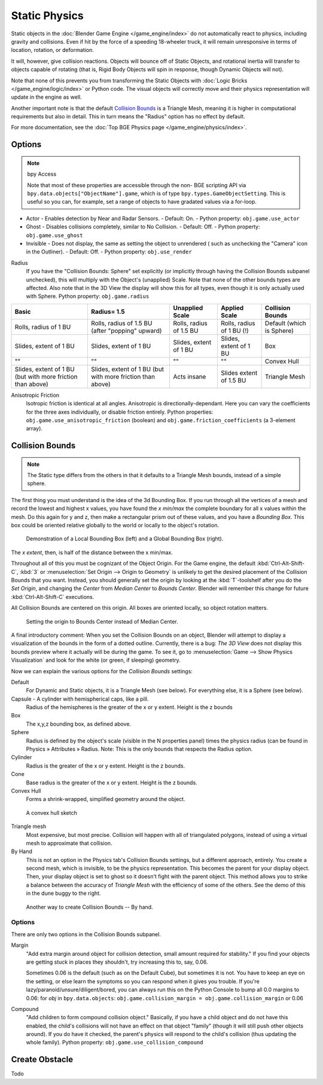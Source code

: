 
**************
Static Physics
**************

Static objects in the :doc:`Blender Game Engine </game_engine/index>` do not automatically react to physics,
including gravity and collisions.
Even if hit by the force of a speeding 18-wheeler truck,
it will remain unresponsive in terms of location, rotation, or deformation.

It will, however, give collision reactions. Objects will bounce off of Static Objects,
and rotational inertia will transfer to objects capable of rotating (that is,
Rigid Body Objects will spin in response, though Dynamic Objects will not).

Note that none of this prevents you from transforming the Static Objects with
:doc:`Logic Bricks </game_engine/logic/index>` or Python code.
The visual objects will correctly move and their physics representation will update in the engine as well.

Another important note is that the default
`Collision Bounds`_
is a Triangle Mesh, meaning it is higher in computational requirements but also in detail.
This in turn means the "Radius" option has no effect by default.

For more documentation, see the :doc:`Top BGE Physics page </game_engine/physics/index>`.


Options
=======

.. note::  bpy Access

   Note that most of these properties are accessible through the non-
   BGE scripting API via ``bpy.data.objects["ObjectName"].game``,
   which is of type ``bpy.types.GameObjectSetting``. This is useful so you can,
   for example, set a range of objects to have gradated values via a for-loop.

- Actor - Enables detection by Near and Radar Sensors.
  - Default: On.
  - Python property: ``obj.game.use_actor``
- Ghost - Disables collisions completely, similar to No Collision.
  - Default: Off.
  - Python property: ``obj.game.use_ghost``
- Invisible - Does not display, the same as setting the object to unrendered (
  such as unchecking the "Camera" icon in the Outliner).
  - Default: Off.
  - Python property: ``obj.use_render``

Radius
   If you have the "Collision Bounds: Sphere"
   set explicitly (or implicitly through having the Collision Bounds subpanel unchecked),
   this will multiply with the Object's (unapplied) Scale. Note that none of the other bounds types are affected.
   Also note that in the 3D View the display will show this for all types,
   even though it is only actually used with Sphere. Python property: ``obj.game.radius``

.. list-table::
   :header-rows: 1

   * - Basic

     - Radius= 1.5

     - Unapplied Scale

     - Applied Scale

     - Collision Bounds

   * - Rolls, radius of 1 BU

     - Rolls, radius of 1.5 BU (after "popping" upward)

     - Rolls, radius of 1.5 BU

     - Rolls, radius of 1 BU (!)

     - Default (which is Sphere)

   * - Slides, extent of 1 BU

     - Slides, extent of 1 BU

     - Slides, extent of 1 BU

     - Slides, extent of 1 BU

     - Box

   * - ""

     - ""

     - ""

     - ""

     - Convex Hull

   * - Slides, extent of 1 BU (but with more friction than above)

     - Slides, extent of 1 BU (but with more friction than above)

     - Acts insane

     - Slides extent of 1.5 BU

     - Triangle Mesh

Anisotropic Friction
   Isotropic friction is identical at all angles. Anisotropic is directionally-dependant.
   Here you can vary the coefficients for the three axes individually, or disable friction entirely.
   Python properties: ``obj.game.use_anisotropic_friction``
   (boolean) and ``obj.game.friction_coefficients`` (a 3-element array).

Collision Bounds
================

.. note::

   The Static type differs from the others in that it defaults to a Triangle Mesh bounds,
   instead of a simple sphere.

The first thing you must understand is the idea of the 3d Bounding Box.
If you run through all the vertices of a mesh and record the lowest and highest x values,
you have found the `x min/max` the complete boundary for all x values within the mesh.
Do this again for y and z, then make a rectangular prism out of these values, and you have a `Bounding Box`.
This box could be oriented relative globally to the world or locally to the object's rotation.

.. figure:: /images/BGE-Physics-BoundingBox.png

   Demonstration of a Local Bounding Box (left) and a Global Bounding Box (right).

The `x extent`, then, is half of the distance between the x min/max.

Throughout all of this you must be cognizant of the Object Origin. For the Game engine,
the default :kbd:`Ctrl-Alt-Shift-C`, :kbd:`3` or :menuselection:`Set Origin --> Origin to Geometry`
is unlikely to get the desired placement of the Collision Bounds that you want.
Instead, you should generally set the origin by looking at the :kbd:`T`-toolshelf after you do the `Set Origin`,
and changing the `Center` from `Median Center` to `Bounds Center`.
Blender will remember this change for future :kbd:`Ctrl-Alt-Shift-C` executions.

All Collision Bounds are centered on this origin. All boxes are oriented locally, so object rotation matters.

.. figure:: /images/BGE-Physics-OriginToBoxBounds.png

   Setting the origin to Bounds Center instead of Median Center.

A final introductory comment: When you set the Collision Bounds on an object,
Blender will attempt to display a visualization of the bounds in the form of a dotted outline.
Currently, there is a bug: `The 3D View`
does not display this bounds preview where it actually will be during the game.
To see it, go to :menuselection:`Game --> Show Physics Visualization`
and look for the white (or green, if sleeping) geometry.

Now we can explain the various options for the `Collision Bounds` settings:

Default
   For Dynamic and Static objects, it is a Triangle Mesh (see below).
   For everything else, it is a Sphere (see below). 
Capsule - A cylinder with hemispherical caps, like a pill.
   Radius of the hemispheres is the greater of the x or y extent.
   Height is the z bounds 
Box
   The x,y,z bounding box, as defined above.
Sphere
   Radius is defined by the object's scale (visible in the N properties panel) times the physics radius
   (can be found in Physics » Attributes » Radius.
   Note: This is the only bounds that respects the Radius option. 
Cylinder
   Radius is the greater of the x or y extent.
   Height is the z bounds. 
Cone
   Base radius is the greater of the x or y extent.
   Height is the z bounds. 
Convex Hull
   Forms a shrink-wrapped, simplified geometry around the object.

.. figure:: /images/BGE-Physics-ConvexHull.png

   A convex hull sketch

Triangle mesh
   Most expensive, but most precise. Collision will happen with all of triangulated polygons,
   instead of using a virtual mesh to approximate that collision.
By Hand
   This is not an option in the Physics tab's Collision Bounds settings, but a different approach, entirely.
   You create a second mesh, which is invisible, to be the physics representation.
   This becomes the parent for your display object. Then,
   your display object is set to ghost so it doesn't fight with the parent object.
   This method allows you to strike a balance between the accuracy of `Triangle Mesh`
   with the efficiency of some of the others. See the demo of this in the dune buggy to the right.

.. figure:: /images/BGE-Physics-ManualHull.png

   Another way to create Collision Bounds -- By hand.

Options
-------

There are only two options in the Collision Bounds subpanel.

Margin
   "Add extra margin around object for collision detection, small amount required for stability."
   If you find your objects are getting stuck in places they shouldn't, try increasing this to, say, 0.06.

   Sometimes 0.06 is the default (such as on the Default Cube), but sometimes it is not.
   You have to keep an eye on the setting, or else learn the symptoms so you can respond when it gives you trouble.
   If you're lazy/paranoid/unsure/diligent/bored,
   you can always run this on the Python Console to bump all 0.0 margins to 0.06: for
   `obj` in ``bpy.data.objects``: ``obj.game.collision_margin = obj.game.collision_margin`` or 0.06 
Compound
   "Add children to form compound collision object." Basically,
   if you have a child object and do not have this enabled,
   the child's collisions will not have an effect on that object "family"
   (though it will still push other objects around). If you do have it checked,
   the parent's physics will respond to the child's collision (thus updating the whole family).
   Python property: ``obj.game.use_collision_compound``

Create Obstacle
===============

Todo
